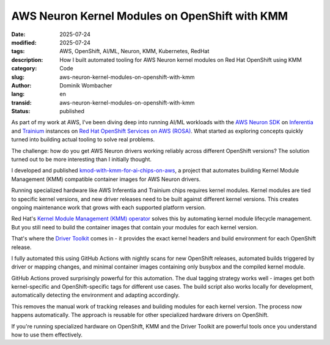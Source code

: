 .. SPDX-FileCopyrightText: 2025 Dominik Wombacher <dominik@wombacher.cc>
..
.. SPDX-License-Identifier: CC-BY-SA-4.0

AWS Neuron Kernel Modules on OpenShift with KMM
################################################

:date: 2025-07-24
:modified: 2025-07-24
:tags: AWS, OpenShift, AI/ML, Neuron, KMM, Kubernetes, RedHat
:description: How I built automated tooling for AWS Neuron kernel modules on Red Hat OpenShift using KMM
:category: Code
:slug: aws-neuron-kernel-modules-on-openshift-with-kmm
:author: Dominik Wombacher
:lang: en
:transid: aws-neuron-kernel-modules-on-openshift-with-kmm
:status: published

As part of my work at AWS, I've been diving deep into running AI/ML
workloads with the `AWS Neuron SDK <https://awsdocs-neuron.readthedocs-hosted.com/en/latest/index.html>`__
on `Inferentia <https://aws.amazon.com/ai/machine-learning/inferentia/>`__
and `Trainium <https://aws.amazon.com/ai/machine-learning/trainium/>`__
instances on `Red Hat OpenShift Services on AWS (ROSA) <https://aws.amazon.com/rosa/>`__.
What started as exploring concepts quickly turned into building actual
tooling to solve real problems.

The challenge: how do you get AWS Neuron drivers working reliably
across different OpenShift versions? The solution turned out to be more
interesting than I initially thought.

I developed and published
`kmod-with-kmm-for-ai-chips-on-aws <https://github.com/awslabs/kmod-with-kmm-for-ai-chips-on-aws>`__,
a project that automates building Kernel Module Management (KMM)
compatible container images for AWS Neuron drivers.

Running specialized hardware like AWS Inferentia and Trainium chips
requires kernel modules. Kernel modules are tied to specific kernel
versions, and new driver releases need to be built against different
kernel versions. This creates ongoing maintenance work that grows with each supported
platform version.

Red Hat's `Kernel Module Management (KMM) operator <https://docs.redhat.com/en/documentation/openshift_container_platform/4.18/html/specialized_hardware_and_driver_enablement/kernel-module-management-operator>`__
solves this by automating kernel module lifecycle management. But you
still need to build the container images that contain your modules for
each kernel version.

That's where the `Driver Toolkit <https://docs.redhat.com/en/documentation/openshift_container_platform/4.18/html/specialized_hardware_and_driver_enablement/driver-toolkit#about-driver-toolkit_driver-toolkit>`__
comes in - it provides the exact kernel headers and build environment
for each OpenShift release.

I fully automated this using GitHub Actions with nightly scans for new
OpenShift releases, automated builds triggered by driver or mapping
changes, and minimal container images containing only busybox and the
compiled kernel module.

GitHub Actions proved surprisingly powerful for this automation. The
dual tagging strategy works well - images get both kernel-specific and
OpenShift-specific tags for different use cases. The build script also
works locally for development, automatically detecting the environment
and adapting accordingly.

This removes the manual work of tracking releases and building modules
for each kernel version. The process now happens automatically. The
approach is reusable for other specialized hardware drivers on
OpenShift.

If you're running specialized hardware on OpenShift, KMM and the
Driver Toolkit are powerful tools once you understand how to use them
effectively.
